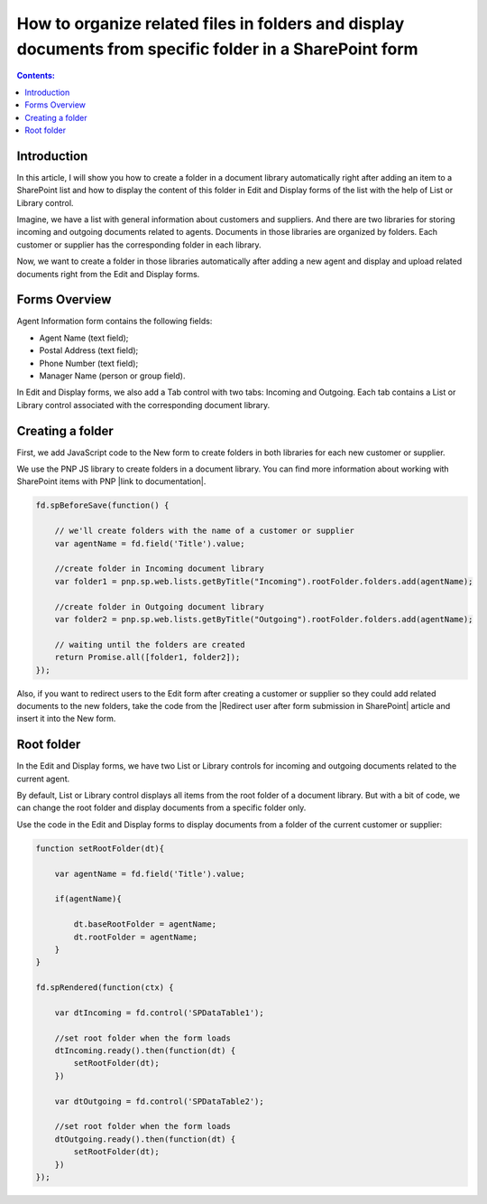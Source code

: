 .. title:: Organize related files in folders on a SharePoint form

.. meta::
   :description: Auto-create a folder for the item in the related library to upload children docs

How to organize related files in folders and display documents from specific folder in a SharePoint form
==================================================================================================================

.. contents:: Contents:
 :local:
 :depth: 1

Introduction
--------------------------------------------------
In this article, I will show you how to create a folder in a document library automatically right after adding an item to a SharePoint list and how to display the content of this folder in Edit and Display forms of the list with the help of List or Library control.

Imagine, we have a list with general information about customers and suppliers. And there are two libraries for storing incoming and outgoing documents related to agents. Documents in those libraries are organized by folders. Each customer or supplier has the corresponding folder in each library. 

Now, we want to create a folder in those libraries automatically after adding a new agent and display and upload related documents right from the Edit and Display forms. 

|pic0|

.. |pic0| image:: ../images/how-to/create-folder/create-folder-0.gif
   :alt: preview

Forms Overview
--------------------------------------------------

Agent Information form contains the following fields: 

- Agent Name (text field);
- Postal Address (text field);
- Phone Number (text field);
- Manager Name (person or group field).

In Edit and Display forms, we also add a Tab control with two tabs: Incoming and Outgoing. Each tab contains a List or Library control associated with the corresponding document library.

|pic1|

.. |pic1| image:: ../images/how-to/create-folder/create-folder-1.png
   :alt: Forms

Creating a folder
--------------------------------------------------

First, we add JavaScript code to the New form to create folders in both libraries for each new customer or supplier.

We use the PNP JS library to create folders in a document library. You can find more information about working with SharePoint items with PNP |link to documentation|.

.. code-block:: javascript

    fd.spBeforeSave(function() {
        
        // we'll create folders with the name of a customer or supplier
        var agentName = fd.field('Title').value;
        
        //create folder in Incoming document library
        var folder1 = pnp.sp.web.lists.getByTitle("Incoming").rootFolder.folders.add(agentName);
        
        //create folder in Outgoing document library
        var folder2 = pnp.sp.web.lists.getByTitle("Outgoing").rootFolder.folders.add(agentName);
        
        // waiting until the folders are created
        return Promise.all([folder1, folder2]);  
    }); 

Also, if you want to redirect users to the Edit form after creating a customer or supplier so they could add related documents to the new folders, take the code from the |Redirect user after form submission in SharePoint| article and insert it into the New form.

Root folder
--------------------------------------------------

In the Edit and Display forms, we have two List or Library controls for incoming and outgoing documents related to the current agent. 

By default, List or Library control displays all items from the root folder of a document library. But with a bit of code, we can change the root folder and display documents from a specific folder only. 

Use the code in the Edit and Display forms to display documents from a folder of the current customer or supplier: 

.. code-block:: javascript

    function setRootFolder(dt){
        
        var agentName = fd.field('Title').value;
        
        if(agentName){ 
            
            dt.baseRootFolder = agentName; 
            dt.rootFolder = agentName; 
        }
    }
    
    fd.spRendered(function(ctx) {
        
        var dtIncoming = fd.control('SPDataTable1'); 
        
        //set root folder when the form loads
        dtIncoming.ready().then(function(dt) {
            setRootFolder(dt);
        })
        
        var dtOutgoing = fd.control('SPDataTable2'); 
        
        //set root folder when the form loads
        dtOutgoing.ready().then(function(dt) {
            setRootFolder(dt); 
        })  
    }); 

.. |link to documentation| raw:: html

   <a href="https://pnp.github.io/pnpjs/sp/docs/items/" target="_blank">here</a>

.. |Redirect user after form submission in SharePoint| raw:: html

   <a href="https://plumsail.com/docs/forms-sp/how-to/redirect-sp-save.html" target="_blank">Redirect user after form submission in SharePoint</a>